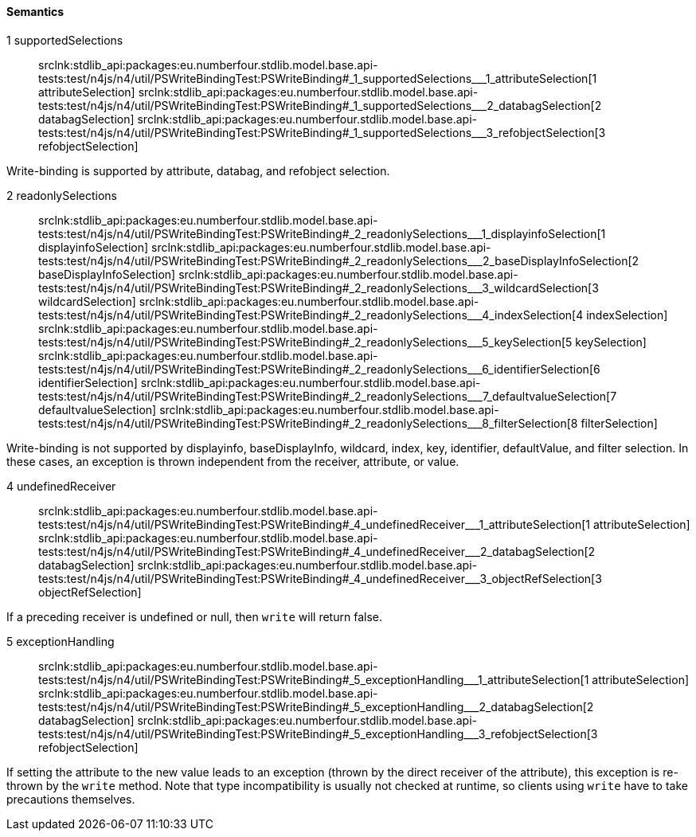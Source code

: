 ==== Semantics

++1 supportedSelections++:: srclnk:++stdlib_api:packages:eu.numberfour.stdlib.model.base.api-tests:test/n4js/n4/util/PSWriteBindingTest:PSWriteBinding#_1_supportedSelections___1_attributeSelection++[++1 attributeSelection++] srclnk:++stdlib_api:packages:eu.numberfour.stdlib.model.base.api-tests:test/n4js/n4/util/PSWriteBindingTest:PSWriteBinding#_1_supportedSelections___2_databagSelection++[++2 databagSelection++] srclnk:++stdlib_api:packages:eu.numberfour.stdlib.model.base.api-tests:test/n4js/n4/util/PSWriteBindingTest:PSWriteBinding#_1_supportedSelections___3_refobjectSelection++[++3 refobjectSelection++]

Write-binding is supported by attribute,
databag,
and refobject selection.


++2 readonlySelections++:: srclnk:++stdlib_api:packages:eu.numberfour.stdlib.model.base.api-tests:test/n4js/n4/util/PSWriteBindingTest:PSWriteBinding#_2_readonlySelections___1_displayinfoSelection++[++1 displayinfoSelection++] srclnk:++stdlib_api:packages:eu.numberfour.stdlib.model.base.api-tests:test/n4js/n4/util/PSWriteBindingTest:PSWriteBinding#_2_readonlySelections___2_baseDisplayInfoSelection++[++2 baseDisplayInfoSelection++] srclnk:++stdlib_api:packages:eu.numberfour.stdlib.model.base.api-tests:test/n4js/n4/util/PSWriteBindingTest:PSWriteBinding#_2_readonlySelections___3_wildcardSelection++[++3 wildcardSelection++] srclnk:++stdlib_api:packages:eu.numberfour.stdlib.model.base.api-tests:test/n4js/n4/util/PSWriteBindingTest:PSWriteBinding#_2_readonlySelections___4_indexSelection++[++4 indexSelection++] srclnk:++stdlib_api:packages:eu.numberfour.stdlib.model.base.api-tests:test/n4js/n4/util/PSWriteBindingTest:PSWriteBinding#_2_readonlySelections___5_keySelection++[++5 keySelection++] srclnk:++stdlib_api:packages:eu.numberfour.stdlib.model.base.api-tests:test/n4js/n4/util/PSWriteBindingTest:PSWriteBinding#_2_readonlySelections___6_identifierSelection++[++6 identifierSelection++] srclnk:++stdlib_api:packages:eu.numberfour.stdlib.model.base.api-tests:test/n4js/n4/util/PSWriteBindingTest:PSWriteBinding#_2_readonlySelections___7_defaultvalueSelection++[++7 defaultvalueSelection++] srclnk:++stdlib_api:packages:eu.numberfour.stdlib.model.base.api-tests:test/n4js/n4/util/PSWriteBindingTest:PSWriteBinding#_2_readonlySelections___8_filterSelection++[++8 filterSelection++]

Write-binding is not supported by displayinfo,
baseDisplayInfo,
wildcard,
index,
key,
identifier,
defaultValue,
and filter selection. In these cases, an exception is thrown independent from the receiver, attribute, or value.


++4 undefinedReceiver++:: srclnk:++stdlib_api:packages:eu.numberfour.stdlib.model.base.api-tests:test/n4js/n4/util/PSWriteBindingTest:PSWriteBinding#_4_undefinedReceiver___1_attributeSelection++[++1 attributeSelection++] srclnk:++stdlib_api:packages:eu.numberfour.stdlib.model.base.api-tests:test/n4js/n4/util/PSWriteBindingTest:PSWriteBinding#_4_undefinedReceiver___2_databagSelection++[++2 databagSelection++] srclnk:++stdlib_api:packages:eu.numberfour.stdlib.model.base.api-tests:test/n4js/n4/util/PSWriteBindingTest:PSWriteBinding#_4_undefinedReceiver___3_objectRefSelection++[++3 objectRefSelection++]

If a preceding receiver is undefined or null, then ``++write++`` will return false.


++5 exceptionHandling++:: srclnk:++stdlib_api:packages:eu.numberfour.stdlib.model.base.api-tests:test/n4js/n4/util/PSWriteBindingTest:PSWriteBinding#_5_exceptionHandling___1_attributeSelection++[++1 attributeSelection++] srclnk:++stdlib_api:packages:eu.numberfour.stdlib.model.base.api-tests:test/n4js/n4/util/PSWriteBindingTest:PSWriteBinding#_5_exceptionHandling___2_databagSelection++[++2 databagSelection++] srclnk:++stdlib_api:packages:eu.numberfour.stdlib.model.base.api-tests:test/n4js/n4/util/PSWriteBindingTest:PSWriteBinding#_5_exceptionHandling___3_refobjectSelection++[++3 refobjectSelection++]

If setting the attribute to the new value leads to an exception (thrown by the direct receiver of the attribute),
this exception is re-thrown by the ``++write++`` method. Note that type incompatibility is usually not
checked at runtime, so clients using ``++write++`` have to take precautions themselves.
